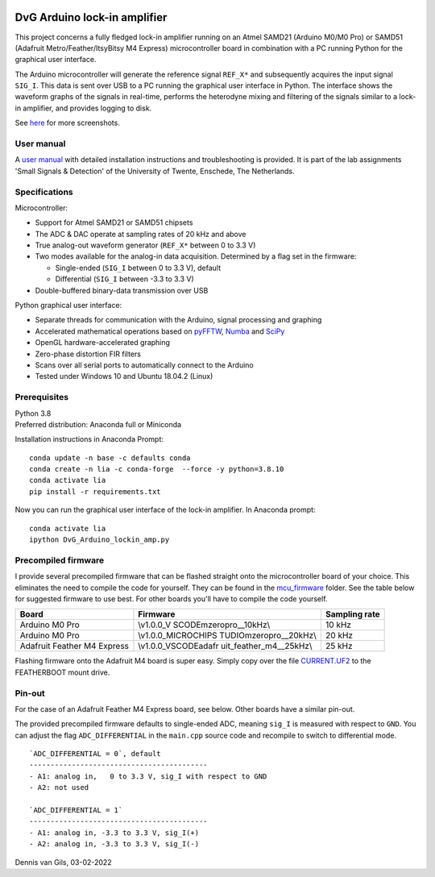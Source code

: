 .. image:: https://img.shields.io/github/v/release/Dennis-van-Gils/DvG_Arduino_lock-in_amp
    :alt: Latest release
.. image:: https://img.shields.io/github/last-commit/Dennis-van-Gils/DvG_Arduino_lock-in_amp
    :alt: Last commit
.. image:: https://requires.io/github/Dennis-van-Gils/DvG_Arduino_lock-in_amp/requirements.svg?branch=master
    :target: https://requires.io/github/Dennis-van-Gils/DvG_Arduino_lock-in_amp/requirements/?branch=master
    :alt: Requirements
.. image:: https://img.shields.io/badge/code%20style-black-000000.svg
    :target: https://github.com/psf/black
    :alt: Code style: Black
.. image:: https://img.shields.io/badge/License-MIT-purple.svg
    :target: LICENSE.txt
    :alt: MIT License
    
    
DvG Arduino lock-in amplifier
=============================

This project concerns a fully fledged lock-in amplifier running on an
Atmel SAMD21 (Arduino M0/M0 Pro) or SAMD51 (Adafruit
Metro/Feather/ItsyBitsy M4 Express) microcontroller board in combination
with a PC running Python for the graphical user interface.

The Arduino microcontroller will generate the reference signal
``REF_X*`` and subsequently acquires the input signal ``SIG_I``. This
data is sent over USB to a PC running the graphical user interface in
Python. The interface shows the waveform graphs of the signals in
real-time, performs the heterodyne mixing and filtering of the signals
similar to a lock-in amplifier, and provides logging to disk.

|Screenshot| See `here <screenshots/>`__ for more screenshots.

User manual
~~~~~~~~~~~

A `user manual <user_manual/DvG_ALIA_Student_user_manual.pdf>`__ with
detailed installation instructions and troubleshooting is provided. It
is part of the lab assignments 'Small Signals & Detection' of the
University of Twente, Enschede, The Netherlands.

Specifications
~~~~~~~~~~~~~~

Microcontroller:

-  Support for Atmel SAMD21 or SAMD51 chipsets
-  The ADC & DAC operate at sampling rates of 20 kHz and above
-  True analog-out waveform generator (``REF_X*`` between 0 to 3.3 V)
-  Two modes available for the analog-in data acquisition. Determined by
   a flag set in the firmware:

   -  Single-ended (``SIG_I`` between 0 to 3.3 V), default
   -  Differential (``SIG_I`` between -3.3 to 3.3 V)

-  Double-buffered binary-data transmission over USB

Python graphical user interface:

-  Separate threads for communication with the Arduino, signal
   processing and graphing
-  Accelerated mathematical operations based on
   `pyFFTW <https://pyfftw.readthedocs.io/en/latest/>`__,
   `Numba <https://numba.pydata.org/>`__ and
   `SciPy <https://scipy.org/>`__
-  OpenGL hardware-accelerated graphing
-  Zero-phase distortion FIR filters
-  Scans over all serial ports to automatically connect to the Arduino
-  Tested under Windows 10 and Ubuntu 18.04.2 (Linux)

Prerequisites
~~~~~~~~~~~~~

| Python 3.8
| Preferred distribution: Anaconda full or Miniconda

Installation instructions in Anaconda Prompt:

::

   conda update -n base -c defaults conda
   conda create -n lia -c conda-forge  --force -y python=3.8.10
   conda activate lia
   pip install -r requirements.txt

Now you can run the graphical user interface of the lock-in amplifier.
In Anaconda prompt:

::

   conda activate lia
   ipython DvG_Arduino_lockin_amp.py

Precompiled firmware
~~~~~~~~~~~~~~~~~~~~

I provide several precompiled firmware that can be flashed straight onto
the microcontroller board of your choice. This eliminates the need to
compile the code for yourself. They can be found in the
`mcu_firmware </mcu_firmware>`_
folder. See the table below for suggested firmware to use best. For
other boards you'll have to compile the code yourself.

+-------------------------+-------------------------+---------------+
| Board                   | Firmware                | Sampling rate |
+=========================+=========================+===============+
| Arduino M0 Pro          | \\v1.0.0_V              | 10 kHz        |
|                         | SCODE\mzeropro__10kHz\\ |               |
+-------------------------+-------------------------+---------------+
| Arduino M0 Pro          | \\v1.0.0_MICROCHIPS     | 20 kHz        |
|                         | TUDIO\mzeropro__20kHz\\ |               |
+-------------------------+-------------------------+---------------+
| Adafruit Feather M4     | \\v1.0.0_VSCODE\adafr   | 25 kHz        |
| Express                 | uit_feather_m4__25kHz\\ |               |
+-------------------------+-------------------------+---------------+

Flashing firmware onto the Adafruit M4 board is super easy. Simply copy
over the file
`CURRENT.UF2 <https://github.com/Dennis-van-Gils/DvG_Arduino_lock-in_amp/raw/master/mcu_firmware/v1.0.0_VSCODE/adafruit_feather_m4__25kHz/CURRENT.UF2>`_
to the FEATHERBOOT mount drive.

Pin-out
~~~~~~~

For the case of an Adafruit Feather M4 Express board, see below. Other
boards have a similar pin-out. |pinout|

The provided precompiled firmware defaults to single-ended ADC, meaning
``sig_I`` is measured with respect to ``GND``. You can adjust the flag
``ADC_DIFFERENTIAL`` in the ``main.cpp`` source code and recompile to
switch to differential mode.

::

       `ADC_DIFFERENTIAL = 0`, default
       ------------------------------------------
       - A1: analog in,   0 to 3.3 V, sig_I with respect to GND
       - A2: not used

       `ADC_DIFFERENTIAL = 1`
       ------------------------------------------
       - A1: analog in, -3.3 to 3.3 V, sig_I(+)
       - A2: analog in, -3.3 to 3.3 V, sig_I(-)

Dennis van Gils, 03-02-2022

.. |Screenshot| image:: screenshots/tab_1.PNG
.. |pinout| image:: user_manual/fig_Adafruit_Feather_M4_pinout.png
